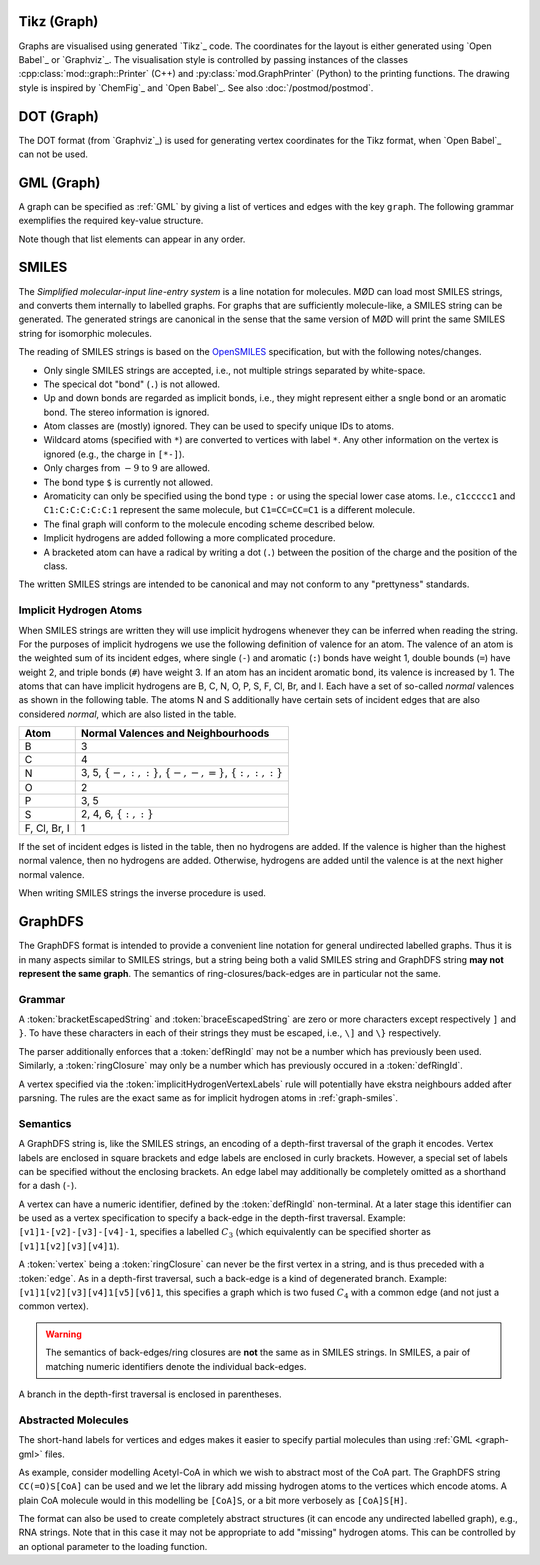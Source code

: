 .. _graph-tikz:

Tikz (Graph)
############

Graphs are visualised using generated `Tikz`_ code.
The coordinates for the layout is either generated using `Open Babel`_ or `Graphviz`_.
The visualisation style is controlled by passing instances of the classes
:cpp:class:`mod::graph::Printer` (C++) and :py:class:`mod.GraphPrinter` (Python)
to the printing functions.
The drawing style is inspired by `ChemFig`_ and `Open Babel`_.
See also :doc:`/postmod/postmod`.


.. _graph-dot:

DOT (Graph)
###########

The DOT format (from `Graphviz`_) is used for generating vertex coordinates for the Tikz format,
when `Open Babel`_ can not be used.


.. _graph-gml:

GML (Graph)
############

A graph can be specified as :ref:`GML` by giving a list of vertices and edges with the key ``graph``.
The following grammar exemplifies the required key-value structure.

.. productionlist:: GraphGMLGrammar
   graphGML: 'graph [' (`node` | `edge`)* ']'
   node: 'node [ id' `int` 'label' `quoteEscapedString` ']'
   edge: 'edge [ source' `int` 'target' `int` 'label' `quoteEscapedString` ']'

Note though that list elements can appear in any order.


.. _graph-smiles:

SMILES
######

The `Simplified molecular-input line-entry system` is a line notation for molecules.
MØD can load most SMILES strings, and converts them internally to labelled graphs.
For graphs that are sufficiently molecule-like, a SMILES string can be generated.
The generated strings are canonical in the sense that the same version of MØD will print
the same SMILES string for isomorphic molecules.

The reading of SMILES strings is based on the `OpenSMILES <http://www.opensmiles.org/>`_
specification, but with the following notes/changes.

- Only single SMILES strings are accepted, i.e., not multiple strings separated by white-space.
- The specical dot "bond" (``.``) is not allowed.
- Up and down bonds are regarded as implicit bonds, i.e., they might represent either a sngle bond
  or an aromatic bond. The stereo information is ignored.
- Atom classes are (mostly) ignored. They can be used to specify unique IDs to atoms.
- Wildcard atoms (specified with ``*``) are converted to vertices with label ``*``.
  Any other information on the vertex is ignored (e.g., the charge in ``[*-]``).
- Only charges from :math:`-9` to :math:`9` are allowed.
- The bond type ``$`` is currently not allowed.
- Aromaticity can only be specified using the bond type ``:``
  or using the special lower case atoms.
  I.e., ``c1ccccc1`` and ``C1:C:C:C:C:C:1`` represent the same molecule,
  but ``C1=CC=CC=C1`` is a different molecule.
- The final graph will conform to the molecule encoding scheme described below.
- Implicit hydrogens are added following a more complicated procedure.
- A bracketed atom can have a radical by writing a dot (``.``) between the position of the
  charge and the position of the class.

The written SMILES strings are intended to be canonical and may not conform to any "prettyness" standards.

Implicit Hydrogen Atoms
-----------------------

When SMILES strings are written they will use implicit hydrogens whenever they can be inferred when reading the string.
For the purposes of implicit hydrogens we use the following definition of valence for an atom.
The valence of an atom is the weighted sum of its incident edges, where single (``-``) and aromatic (``:``) bonds have weight 1, double bounds (``=``) have weight 2,
and triple bonds (``#``) have weight 3.
If an atom has an incident aromatic bond, its valence is increased by 1.
The atoms that can have implicit hydrogens are B, C, N, O, P, S, F, Cl, Br, and I.
Each have a set of so-called `normal` valences as shown in the following table.
The atoms N and S additionally have certain sets of incident edges that are also considered `normal`, which are also listed in the table.

=============  =====================================================================
Atom           Normal Valences and Neighbourhoods
=============  =====================================================================
B              3
C              4
N              3, 5, :math:`\{-, :, :\}`, :math:`\{-, -, =\}`, :math:`\{:, :, :\}`
O              2
P              3, 5
S              2, 4, 6, :math:`\{:, :\}`
F, Cl, Br, I   1
=============  =====================================================================

If the set of incident edges is listed in the table, then no hydrogens are added.
If the valence is higher than the highest normal valence, then no hydrogens are added.
Otherwise, hydrogens are added until the valence is at the next higher normal valence.

When writing SMILES strings the inverse procedure is used.


.. _graph-graphDFS:

GraphDFS
########

The GraphDFS format is intended to provide a convenient line notation for general undirected
labelled graphs. Thus it is in many aspects similar to SMILES strings, but a string being both
a valid SMILES string and GraphDFS string **may not represent the same graph**.
The semantics of ring-closures/back-edges are in particular not the same.

Grammar
-------

.. productionlist:: GraphDFSGrammar
   graphDFS: `chain`
   chain: `vertex` `evPair`*
   vertex: (`labelVertex` | `ringClosure`) `branch`*
   evPair: `edge` `vertex`
   labelVertex: '[' `bracketEscapedString` ']' [ `defRingId` ]
              : `implicitHydrogenVertexLabels` [ `defRingId` ]
   implicitHydrogenVertexLabels: 'B' | 'C' | 'N' | 'O' | 'P' | 'S' | 'F' | 'Cl' | 'Br' | 'I'
   defRingId: `unsignedInt`
   ringClosure: `unsignedInt`
   edge: '{' `braceEscapedString` '}'
       : `shorthandEdgeLabels`
   shorthandEdgeLabels: '-' | ':' | '=' | '#' | ''
   branch: '(' `evPair`+ ')'

A :token:`bracketEscapedString` and :token:`braceEscapedString` are zero or more characters
except respectively ``]`` and ``}``. To have these characters in each of their strings
they must be escaped, i.e., ``\]`` and ``\}`` respectively.

The parser additionally enforces that a :token:`defRingId` may not be a number which has
previously been used.
Similarly, a :token:`ringClosure` may only be a number which has previously occured in a
:token:`defRingId`.

A vertex specified via the :token:`implicitHydrogenVertexLabels` rule will potentially have
ekstra neighbours added after parsning. The rules are the exact same as for implicit hydrogen
atoms in :ref:`graph-smiles`.


Semantics
---------

A GraphDFS string is, like the SMILES strings, an encoding of a depth-first traversal of the
graph it encodes.
Vertex labels are enclosed in square brackets and edge labels are enclosed in curly brackets.
However, a special set of labels can be specified without the enclosing brackets.
An edge label may additionally be completely omitted as a shorthand for a dash (``-``).

A vertex can have a numeric identifier, defined by the :token:`defRingId` non-terminal.
At a later stage this identifier can be used as a vertex specification to specify a back-edge
in the depth-first traversal.
Example: ``[v1]1-[v2]-[v3]-[v4]-1``, specifies a labelled :math:`C_3`
(which equivalently can be specified shorter as ``[v1]1[v2][v3][v4]1``).

A :token:`vertex` being a :token:`ringClosure` can never be the first vertex in a string, and
is thus preceded with a :token:`edge`. As in a depth-first traversal, such a back-edge is a
kind of degenerated branch. Example: ``[v1]1[v2][v3][v4]1[v5][v6]1``, this specifies a graph
which is two fused :math:`C_4` with a common edge (and not just a common vertex).

.. warning:: The semantics of back-edges/ring closures are **not** the same as in SMILES strings.
   In SMILES, a pair of matching numeric identifiers denote the individual back-edges.

A branch in the depth-first traversal is enclosed in parentheses.

Abstracted Molecules
--------------------

The short-hand labels for vertices and edges makes it easier to specify partial molecules
than using :ref:`GML <graph-gml>` files.

As example, consider modelling Acetyl-CoA in which we wish to abstract most of the CoA part.
The GraphDFS string ``CC(=O)S[CoA]`` can be used and we let the library add missing hydrogen
atoms to the vertices which encode atoms. A plain CoA molecule would in this modelling be
``[CoA]S``, or a bit more verbosely as ``[CoA]S[H]``.

The format can also be used to create completely abstract structures
(it can encode any undirected labelled graph), e.g., RNA strings.
Note that in this case it may not be appropriate to add "missing" hydrogen atoms.
This can be controlled by an optional parameter to the loading function.
